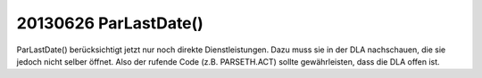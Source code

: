 20130626 ParLastDate()
======================

ParLastDate() berücksichtigt jetzt nur noch 
direkte Dienstleistungen. Dazu muss sie in der DLA 
nachschauen, die sie jedoch nicht selber öffnet. Also der rufende 
Code (z.B. PARSETH.ACT) sollte gewährleisten, dass die DLA 
offen ist. 
